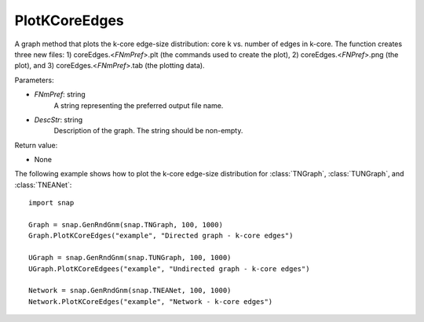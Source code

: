 PlotKCoreEdges
''''''''''''''

.. function:: PlotKCoreEdges(FNmPref, DescStr)

A graph method that plots the k-core edge-size distribution: core k vs. number of edges in k-core. The function creates three new files: 1) coreEdges.<*FNmPref*>.plt (the commands used to create the plot), 2) coreEdges.<*FNPref*>.png (the plot), and 3) coreEdges.<*FNmPref*>.tab (the plotting data).

Parameters:

- *FNmPref*: string
    A string representing the preferred output file name.

- *DescStr*: string
    Description of the graph. The string should be non-empty.

Return value:

- None


The following example shows how to plot the k-core edge-size distribution for
:class:`TNGraph`, :class:`TUNGraph`, and :class:`TNEANet`::

    import snap

    Graph = snap.GenRndGnm(snap.TNGraph, 100, 1000)
    Graph.PlotKCoreEdges("example", "Directed graph - k-core edges")
    
    UGraph = snap.GenRndGnm(snap.TUNGraph, 100, 1000)
    UGraph.PlotKCoreEdgees("example", "Undirected graph - k-core edges")

    Network = snap.GenRndGnm(snap.TNEANet, 100, 1000)
    Network.PlotKCoreEdges("example", "Network - k-core edges")


